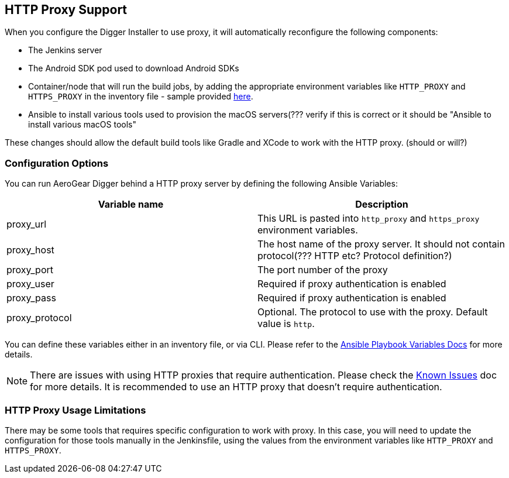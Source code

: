 == HTTP Proxy Support

When you configure the Digger Installer to use proxy, it will automatically reconfigure the following components:


* The Jenkins server
* The Android SDK pod used to download Android SDKs
* Container/node that will run the build jobs, by adding the appropriate environment variables like `HTTP_PROXY` and `HTTPS_PROXY` in the inventory file - sample provided https://github.com/aerogear/digger-installer/blob/master/inventory-sample[here].
* Ansible to install various tools used to provision the macOS servers(??? verify if this is correct or it should be "Ansible to install various macOS tools"

These changes should allow the default build tools like Gradle and XCode to work with the HTTP proxy. (should or will?)

=== Configuration Options

You can run AeroGear Digger behind a HTTP proxy server by defining the following Ansible Variables:

|===
| Variable name | Description

| proxy_url
| This URL is pasted into `http_proxy` and `https_proxy` environment variables.
| proxy_host
| The host name of the proxy server. It should not contain protocol(??? HTTP etc? Protocol definition?)
| proxy_port
| The port number of the proxy
| proxy_user
| Required if proxy authentication is enabled
| proxy_pass
| Required if proxy authentication is enabled
| proxy_protocol
| Optional. The protocol to use with the proxy. Default value is `http`.
|===

You can define these variables either in an inventory file, or via CLI.
Please refer to the http://docs.ansible.com/ansible/playbooks_variables.html[Ansible Playbook Variables Docs] for more details.

NOTE: There are issues with using HTTP proxies that require authentication.
Please check the link:known_issues[Known Issues] doc for more details.
It is recommended to use an HTTP proxy that doesn't require authentication.

=== HTTP Proxy Usage Limitations

There may be some tools that requires specific configuration to work with proxy.
In this case, you will need to update the configuration for those tools manually in the Jenkinsfile, using the values from the environment variables like `HTTP_PROXY` and `HTTPS_PROXY`.
